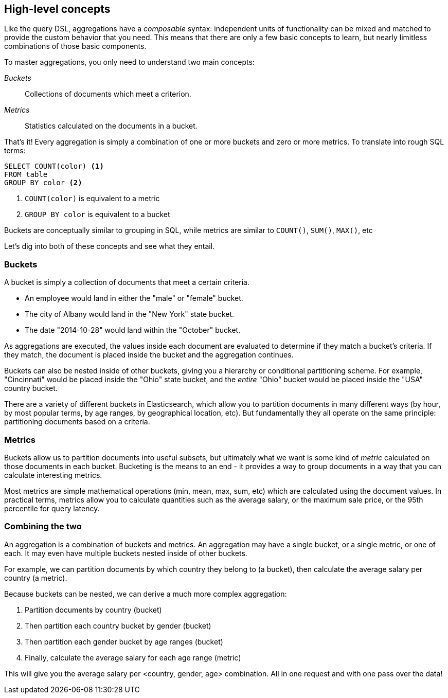 
== High-level concepts

Like the query DSL, aggregations have a _composable_ syntax: independent units
of functionality can be mixed and matched to provide the custom behavior that 
you need. This means that there are only a few basic concepts to learn, but 
nearly limitless combinations of those basic components.

To master aggregations, you only need to understand two main concepts:

_Buckets_:: Collections of documents which meet a criterion.
_Metrics_:: Statistics calculated on the documents in a bucket.

That's it!  Every aggregation is simply a combination of one or more buckets
and zero or more metrics. To translate into rough SQL terms:

[source,sql]
--------------------------------------------------
SELECT COUNT(color) <1>
FROM table 
GROUP BY color <2>
--------------------------------------------------
<1> `COUNT(color)` is equivalent to a metric
<2> `GROUP BY color` is equivalent to a bucket

Buckets are conceptually similar to grouping in SQL, while metrics are similar
to `COUNT()`, `SUM()`, `MAX()`, etc


Let's dig into both of these concepts and see what they entail.

=== Buckets

A bucket is simply a collection of documents that meet a certain criteria.

- An employee would land in either the "male" or "female" bucket.
- The city of Albany would land in the "New York" state bucket.
- The date "2014-10-28" would land within the "October" bucket.

As aggregations are executed, the values inside each document are evaluated to
determine if they match a bucket's criteria.  If they match, the document is placed
inside the bucket and the aggregation continues.

Buckets can also be nested inside of other buckets, giving you a hierarchy or
conditional partitioning scheme.  For example, "Cincinnati" would be placed inside
the "Ohio" state bucket, and the _entire_ "Ohio" bucket would be placed inside the
"USA" country bucket.

There are a variety of different buckets in Elasticsearch, which allow you to
partition documents in many different ways (by hour, by most popular terms, by
age ranges, by geographical location, etc).  But fundamentally they all operate 
on the same principle: partitioning documents based on a criteria.

=== Metrics

Buckets allow us to partition documents into useful subsets, but ultimately what
we want is some kind of _metric_ calculated on those documents in each bucket.  
Bucketing is the means to an end - it provides a way to group documents in a way 
that you can calculate interesting metrics.

Most metrics are simple mathematical operations (min, mean, max, sum, etc)
which are calculated using the document values.  In practical terms, metrics allow
you to calculate quantities such as the average salary, or the maximum sale price,
or the 95th percentile for query latency.

=== Combining the two

An aggregation is a combination of buckets and metrics.  An aggregation may have
a single bucket, or a single metric, or one of each.  It may even have multiple
buckets nested inside of other buckets.

For example, we can partition documents by which country they belong to (a bucket),
then calculate the average salary per country (a metric).

Because buckets can be nested, we can derive a much more complex aggregation:

1. Partition documents by country (bucket)
2. Then partition each country bucket by gender (bucket)
3. Then partition each gender bucket by age ranges (bucket)
4. Finally, calculate the average salary for each age range (metric)

This will give you the average salary per <country, gender, age> combination.  All in
one request and with one pass over the data!





